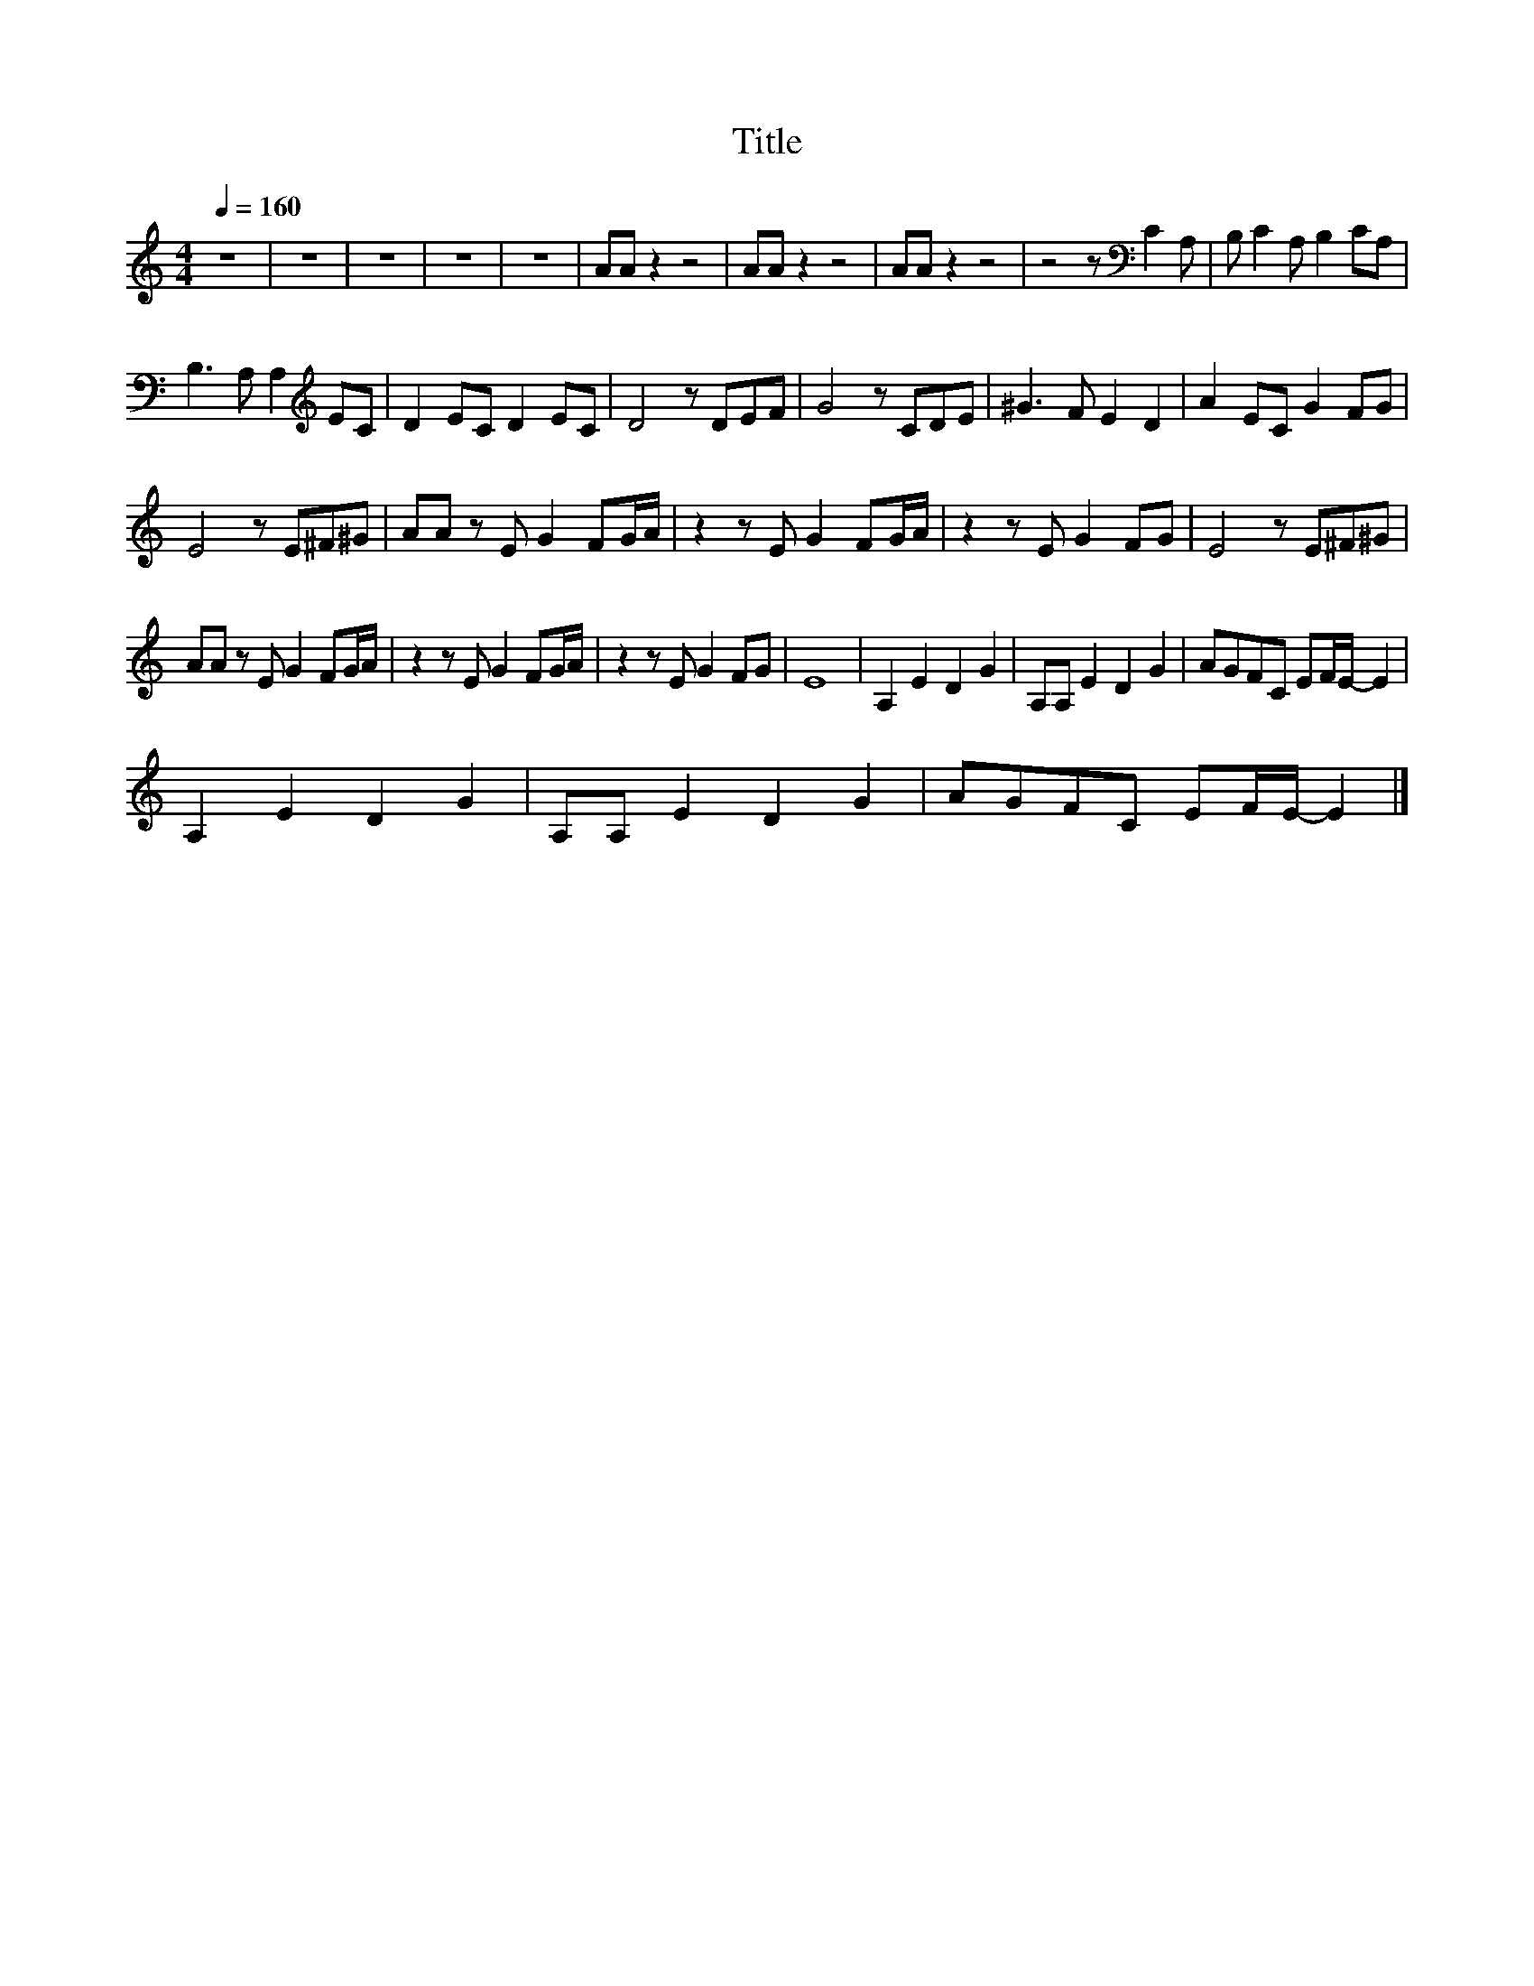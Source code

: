 X:114
T:Title
L:1/8
Q:1/4=160
M:4/4
I:linebreak $
K:C
V:1
 z8 | z8 | z8 | z8 | z8 | AA z2 z4 | AA z2 z4 | AA z2 z4 | z4 z[K:bass] C2 A, | B, C2 A, B,2 CA, |$ %10
 B,3 A, A,2[K:treble] EC | D2 EC D2 EC | D4 z DEF | G4 z CDE | ^G3 F E2 D2 | A2 EC G2 FG |$ %16
 E4 z E^F^G | AA z E G2 FG/A/ | z2 z E G2 FG/A/ | z2 z E G2 FG | E4 z E^F^G |$ AA z E G2 FG/A/ | %22
 z2 z E G2 FG/A/ | z2 z E G2 FG | E8 | A,2 E2 D2 G2 | A,A, E2 D2 G2 | AGFC EF/E/- E2 |$ %28
 A,2 E2 D2 G2 | A,A, E2 D2 G2 | AGFC EF/E/- E2 |] %31
